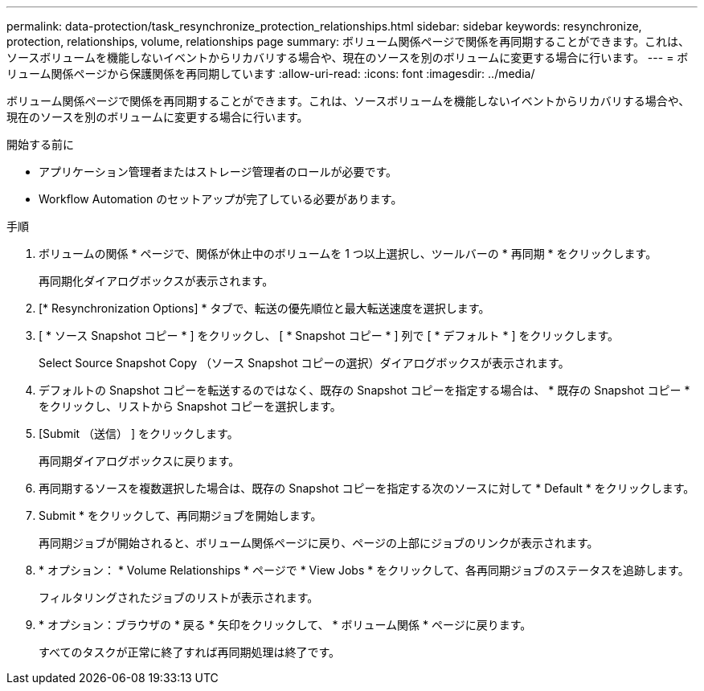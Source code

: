 ---
permalink: data-protection/task_resynchronize_protection_relationships.html 
sidebar: sidebar 
keywords: resynchronize, protection, relationships, volume, relationships page 
summary: ボリューム関係ページで関係を再同期することができます。これは、ソースボリュームを機能しないイベントからリカバリする場合や、現在のソースを別のボリュームに変更する場合に行います。 
---
= ボリューム関係ページから保護関係を再同期しています
:allow-uri-read: 
:icons: font
:imagesdir: ../media/


[role="lead"]
ボリューム関係ページで関係を再同期することができます。これは、ソースボリュームを機能しないイベントからリカバリする場合や、現在のソースを別のボリュームに変更する場合に行います。

.開始する前に
* アプリケーション管理者またはストレージ管理者のロールが必要です。
* Workflow Automation のセットアップが完了している必要があります。


.手順
. ボリュームの関係 * ページで、関係が休止中のボリュームを 1 つ以上選択し、ツールバーの * 再同期 * をクリックします。
+
再同期化ダイアログボックスが表示されます。

. [* Resynchronization Options] * タブで、転送の優先順位と最大転送速度を選択します。
. [ * ソース Snapshot コピー * ] をクリックし、 [ * Snapshot コピー * ] 列で [ * デフォルト * ] をクリックします。
+
Select Source Snapshot Copy （ソース Snapshot コピーの選択）ダイアログボックスが表示されます。

. デフォルトの Snapshot コピーを転送するのではなく、既存の Snapshot コピーを指定する場合は、 * 既存の Snapshot コピー * をクリックし、リストから Snapshot コピーを選択します。
. [Submit （送信） ] をクリックします。
+
再同期ダイアログボックスに戻ります。

. 再同期するソースを複数選択した場合は、既存の Snapshot コピーを指定する次のソースに対して * Default * をクリックします。
. Submit * をクリックして、再同期ジョブを開始します。
+
再同期ジョブが開始されると、ボリューム関係ページに戻り、ページの上部にジョブのリンクが表示されます。

. * オプション： * Volume Relationships * ページで * View Jobs * をクリックして、各再同期ジョブのステータスを追跡します。
+
フィルタリングされたジョブのリストが表示されます。

. * オプション：ブラウザの * 戻る * 矢印をクリックして、 * ボリューム関係 * ページに戻ります。
+
すべてのタスクが正常に終了すれば再同期処理は終了です。


